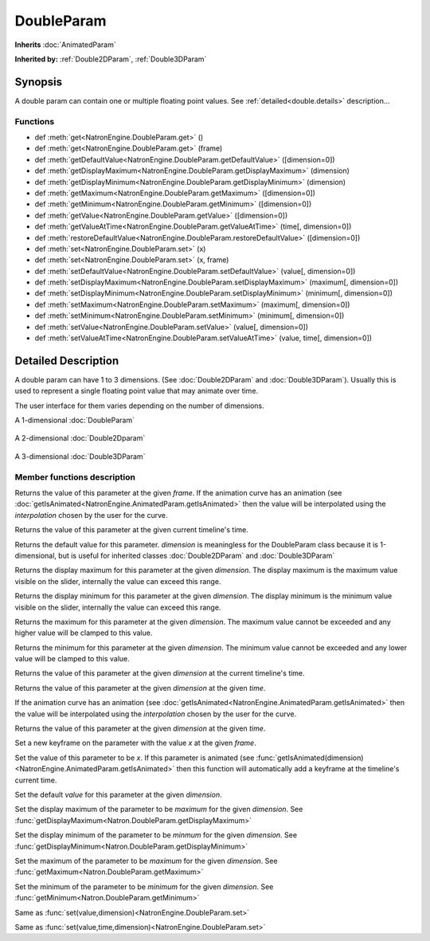 .. module:: NatronEngine
.. _DoubleParam:

DoubleParam
***********

**Inherits** :doc:`AnimatedParam`

**Inherited by:** :ref:`Double2DParam`, :ref:`Double3DParam`

Synopsis
--------

A double param can contain one or multiple floating point values. 
See :ref:`detailed<double.details>` description...

Functions
^^^^^^^^^

*    def :meth:`get<NatronEngine.DoubleParam.get>` ()
*    def :meth:`get<NatronEngine.DoubleParam.get>` (frame)
*    def :meth:`getDefaultValue<NatronEngine.DoubleParam.getDefaultValue>` ([dimension=0])
*    def :meth:`getDisplayMaximum<NatronEngine.DoubleParam.getDisplayMaximum>` (dimension)
*    def :meth:`getDisplayMinimum<NatronEngine.DoubleParam.getDisplayMinimum>` (dimension)
*    def :meth:`getMaximum<NatronEngine.DoubleParam.getMaximum>` ([dimension=0])
*    def :meth:`getMinimum<NatronEngine.DoubleParam.getMinimum>` ([dimension=0])
*    def :meth:`getValue<NatronEngine.DoubleParam.getValue>` ([dimension=0])
*    def :meth:`getValueAtTime<NatronEngine.DoubleParam.getValueAtTime>` (time[, dimension=0])
*    def :meth:`restoreDefaultValue<NatronEngine.DoubleParam.restoreDefaultValue>` ([dimension=0])
*    def :meth:`set<NatronEngine.DoubleParam.set>` (x)
*    def :meth:`set<NatronEngine.DoubleParam.set>` (x, frame)
*    def :meth:`setDefaultValue<NatronEngine.DoubleParam.setDefaultValue>` (value[, dimension=0])
*    def :meth:`setDisplayMaximum<NatronEngine.DoubleParam.setDisplayMaximum>` (maximum[, dimension=0])
*    def :meth:`setDisplayMinimum<NatronEngine.DoubleParam.setDisplayMinimum>` (minimum[, dimension=0])
*    def :meth:`setMaximum<NatronEngine.DoubleParam.setMaximum>` (maximum[, dimension=0])
*    def :meth:`setMinimum<NatronEngine.DoubleParam.setMinimum>` (minimum[, dimension=0])
*    def :meth:`setValue<NatronEngine.DoubleParam.setValue>` (value[, dimension=0])
*    def :meth:`setValueAtTime<NatronEngine.DoubleParam.setValueAtTime>` (value, time[, dimension=0])


.. _double.details:

Detailed Description
--------------------


A double param can have 1 to 3 dimensions. (See :doc:`Double2DParam` and :doc:`Double3DParam`).
Usually this is used to represent a single floating point value that may animate over time.

The user interface for them varies depending on the number of dimensions.

A 1-dimensional :doc:`DoubleParam`

.. figure:: doubleParam.png

A 2-dimensional :doc:`Double2Dparam` 

.. figure:: double2DParam.png

A 3-dimensional :doc:`Double3DParam`

.. figure:: double3DParam.png

Member functions description
^^^^^^^^^^^^^^^^^^^^^^^^^^^^



.. method:: NatronEngine.DoubleParam.get(frame)


    :param frame: :class:`float<PySide.QtCore.float>`
    :rtype: :class:`float<PySide.QtCore.double>`

Returns the value of this parameter at the given *frame*. If the animation curve has an 
animation (see :doc:`getIsAnimated<NatronEngine.AnimatedParam.getIsAnimated>` then the
value will be interpolated using the *interpolation* chosen by the user for the curve. 




.. method:: NatronEngine.DoubleParam.get()


    :rtype: :class:`float<PySide.QtCore.double>`

Returns the value of this parameter at the given current timeline's time.



.. method:: NatronEngine.DoubleParam.getDefaultValue([dimension=0])


    :param dimension: :class:`int<PySide.QtCore.int>`
    :rtype: :class:`float<PySide.QtCore.double>`

Returns the default value for this parameter. *dimension* is meaningless for the DoubleParam
class because it is 1-dimensional, but is useful for inherited classes :doc:`Double2DParam`
and :doc:`Double3DParam`




.. method:: NatronEngine.DoubleParam.getDisplayMaximum(dimension)


    :param dimension: :class:`int<PySide.QtCore.int>`
    :rtype: :class:`double<PySide.QtCore.double>`

Returns the display maximum for this parameter at the given *dimension*.
The display maximum is the maximum value visible on the slider, internally the value
can exceed this range.




.. method:: NatronEngine.DoubleParam.getDisplayMinimum(dimension)


    :param dimension: :class:`int<PySide.QtCore.int>`
    :rtype: :class:`float<PySide.QtCore.double>`


Returns the display minimum for this parameter at the given *dimension*.
The display minimum is the minimum value visible on the slider, internally the value
can exceed this range.



.. method:: NatronEngine.DoubleParam.getMaximum([dimension=0])


    :param dimension: :class:`int<PySide.QtCore.int>`
    :rtype: :class:`float<PySide.QtCore.double>`


Returns the maximum for this parameter at the given *dimension*.
The maximum value cannot be exceeded and any higher value will be clamped to this value.



.. method:: NatronEngine.DoubleParam.getMinimum([dimension=0])


    :param dimension: :class:`int<PySide.QtCore.int>`
    :rtype: :class:`float<PySide.QtCore.double>`



Returns the minimum for this parameter at the given *dimension*.
The minimum value cannot be exceeded and any lower value will be clamped to this value.


.. method:: NatronEngine.DoubleParam.getValue([dimension=0])


    :param dimension: :class:`int<PySide.QtCore.int>`
    :rtype: :class:`float<PySide.QtCore.double>`


Returns the value of this parameter at the given *dimension* at the current timeline's time.



.. method:: NatronEngine.DoubleParam.getValueAtTime(time[, dimension=0])


    :param time: :class:`float<PySide.QtCore.float>`
    :param dimension: :class:`int<PySide.QtCore.int>`
    :rtype: :class:`float<PySide.QtCore.double>`


Returns the value of this parameter at the given *dimension* at the given *time*.

If the animation curve has an 
animation (see :doc:`getIsAnimated<NatronEngine.AnimatedParam.getIsAnimated>` then the
value will be interpolated using the *interpolation* chosen by the user for the curve. 



.. method:: NatronEngine.DoubleParam.restoreDefaultValue([dimension=0])


    :param dimension: :class:`int<PySide.QtCore.int>`


Returns the value of this parameter at the given *dimension* at the given *time*.




.. method:: NatronEngine.DoubleParam.set(x, frame)


    :param x: :class:`float<PySide.QtCore.double>`
    :param frame: :class:`float<PySide.QtCore.float>`


Set a new keyframe on the parameter with the value *x* at the given *frame*.




.. method:: NatronEngine.DoubleParam.set(x)


    :param x: :class:`float<PySide.QtCore.double>`

Set the value of this parameter to be *x*. 
If this parameter is animated (see :func:`getIsAnimated(dimension)<NatronEngine.AnimatedParam.getIsAnimated>`
then this function will automatically add a keyframe at the timeline's current time.




.. method:: NatronEngine.DoubleParam.setDefaultValue(value[, dimension=0])


    :param value: :class:`float<PySide.QtCore.double>`
    :param dimension: :class:`int<PySide.QtCore.int>`

Set the default *value* for this parameter at the given *dimension*.





.. method:: NatronEngine.DoubleParam.setDisplayMaximum(maximum[, dimension=0])


    :param maximum: :class:`float<PySide.QtCore.double>`
    :param dimension: :class:`int<PySide.QtCore.int>`

Set the display maximum of the parameter to be *maximum* for the given *dimension*.
See :func:`getDisplayMaximum<Natron.DoubleParam.getDisplayMaximum>`




.. method:: NatronEngine.DoubleParam.setDisplayMinimum(minimum[, dimension=0])


    :param minimum: :class:`float<PySide.QtCore.double>`
    :param dimension: :class:`int<PySide.QtCore.int>`


Set the display minimum of the parameter to be *minmum* for the given *dimension*.
See :func:`getDisplayMinimum<Natron.DoubleParam.getDisplayMinimum>`



.. method:: NatronEngine.DoubleParam.setMaximum(maximum[, dimension=0])


    :param maximum: :class:`float<PySide.QtCore.double>`
    :param dimension: :class:`int<PySide.QtCore.int>`

Set the maximum of the parameter to be *maximum* for the given *dimension*.
See :func:`getMaximum<Natron.DoubleParam.getMaximum>`




.. method:: NatronEngine.DoubleParam.setMinimum(minimum[, dimension=0])


    :param minimum: :class:`float<PySide.QtCore.double>`
    :param dimension: :class:`int<PySide.QtCore.int<`



Set the minimum of the parameter to be *minimum* for the given *dimension*.
See :func:`getMinimum<Natron.DoubleParam.getMinimum>`


.. method:: NatronEngine.DoubleParam.setValue(value[, dimension=0])


    :param value: :class:`float<PySide.QtCore.double>`
    :param dimension: :class:`int<PySide.QtCore.int>`

Same as :func:`set(value,dimension)<NatronEngine.DoubleParam.set>`




.. method:: NatronEngine.DoubleParam.setValueAtTime(value, time[, dimension=0])


    :param value: :class:`float<PySide.QtCore.double>`
    :param time: :class:`float<PySide.QtCore.float>`
    :param dimension: :class:`int<PySide.QtCore.int>`

Same as :func:`set(value,time,dimension)<NatronEngine.DoubleParam.set>`




